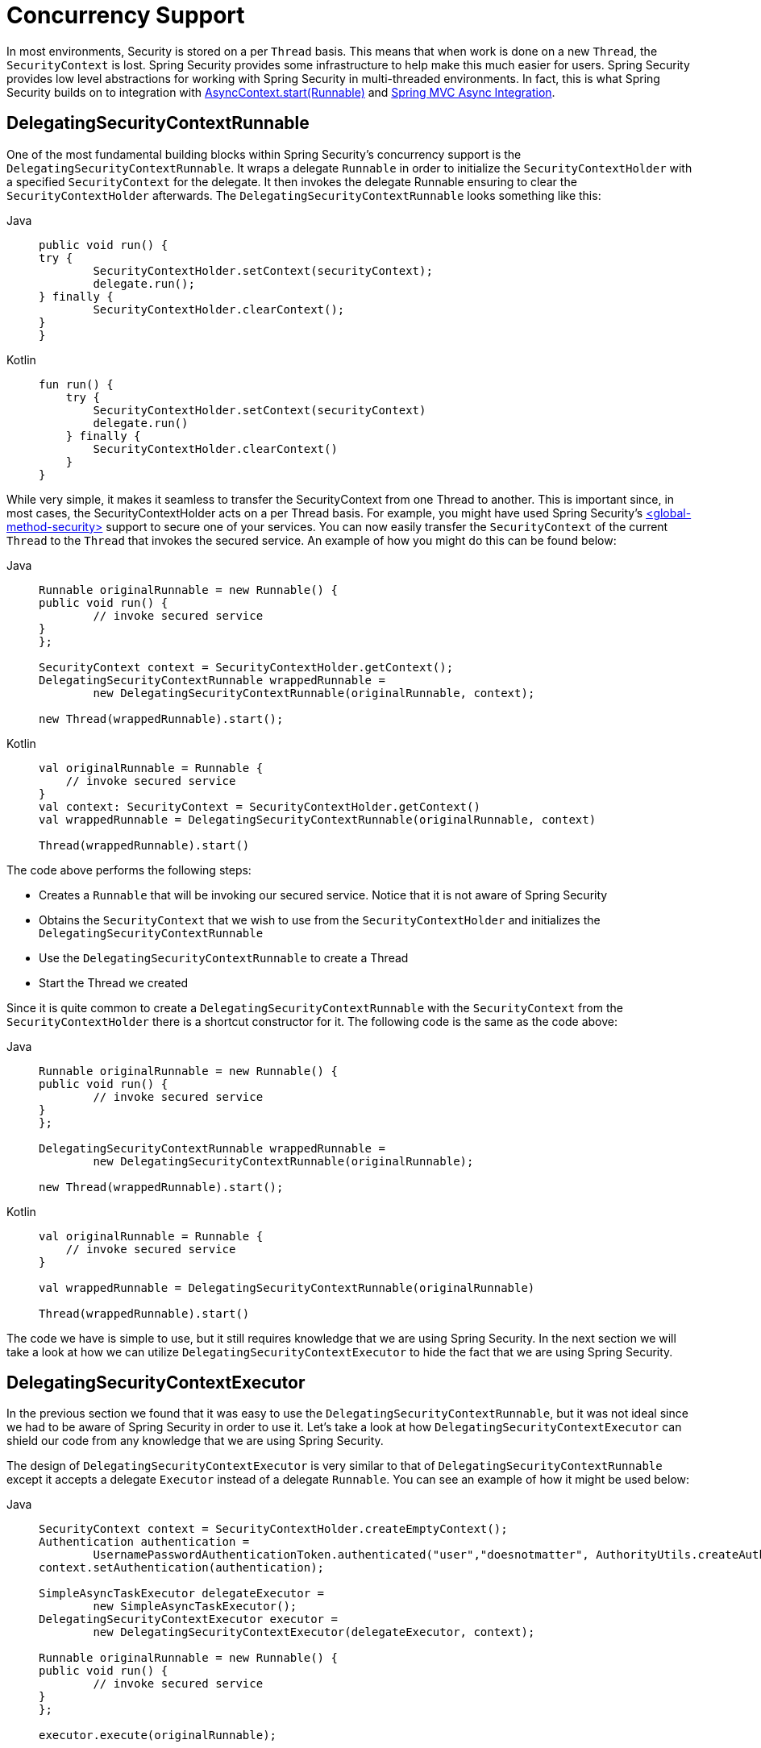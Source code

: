[[concurrency]]
= Concurrency Support

In most environments, Security is stored on a per `Thread` basis.
This means that when work is done on a new `Thread`, the `SecurityContext` is lost.
Spring Security provides some infrastructure to help make this much easier for users.
Spring Security provides low level abstractions for working with Spring Security in multi-threaded environments.
In fact, this is what Spring Security builds on to integration with xref:servlet/integrations/servlet-api.adoc#servletapi-start-runnable[AsyncContext.start(Runnable)] and xref:servlet/integrations/mvc.adoc#mvc-async[Spring MVC Async Integration].

== DelegatingSecurityContextRunnable

One of the most fundamental building blocks within Spring Security's concurrency support is the `DelegatingSecurityContextRunnable`.
It wraps a delegate `Runnable` in order to initialize the `SecurityContextHolder` with a specified `SecurityContext` for the delegate.
It then invokes the delegate Runnable ensuring to clear the `SecurityContextHolder` afterwards.
The `DelegatingSecurityContextRunnable` looks something like this:

[tabs]
======
Java::
+
[source,java,role="primary"]
----
public void run() {
try {
	SecurityContextHolder.setContext(securityContext);
	delegate.run();
} finally {
	SecurityContextHolder.clearContext();
}
}
----

Kotlin::
+
[source,kotlin,role="secondary"]
----
fun run() {
    try {
        SecurityContextHolder.setContext(securityContext)
        delegate.run()
    } finally {
        SecurityContextHolder.clearContext()
    }
}
----
======

While very simple, it makes it seamless to transfer the SecurityContext from one Thread to another.
This is important since, in most cases, the SecurityContextHolder acts on a per Thread basis.
For example, you might have used Spring Security's xref:servlet/appendix/namespace/method-security.adoc#nsa-global-method-security[<global-method-security>] support to secure one of your services.
You can now easily transfer the `SecurityContext` of the current `Thread` to the `Thread` that invokes the secured service.
An example of how you might do this can be found below:

[tabs]
======
Java::
+
[source,java,role="primary"]
----
Runnable originalRunnable = new Runnable() {
public void run() {
	// invoke secured service
}
};

SecurityContext context = SecurityContextHolder.getContext();
DelegatingSecurityContextRunnable wrappedRunnable =
	new DelegatingSecurityContextRunnable(originalRunnable, context);

new Thread(wrappedRunnable).start();
----

Kotlin::
+
[source,kotlin,role="secondary"]
----
val originalRunnable = Runnable {
    // invoke secured service
}
val context: SecurityContext = SecurityContextHolder.getContext()
val wrappedRunnable = DelegatingSecurityContextRunnable(originalRunnable, context)

Thread(wrappedRunnable).start()
----
======

The code above performs the following steps:

* Creates a `Runnable` that will be invoking our secured service.
Notice that it is not aware of Spring Security
* Obtains the `SecurityContext` that we wish to use from the `SecurityContextHolder` and initializes the `DelegatingSecurityContextRunnable`
* Use the `DelegatingSecurityContextRunnable` to create a Thread
* Start the Thread we created

Since it is quite common to create a `DelegatingSecurityContextRunnable` with the `SecurityContext` from the `SecurityContextHolder` there is a shortcut constructor for it.
The following code is the same as the code above:


[tabs]
======
Java::
+
[source,java,role="primary"]
----
Runnable originalRunnable = new Runnable() {
public void run() {
	// invoke secured service
}
};

DelegatingSecurityContextRunnable wrappedRunnable =
	new DelegatingSecurityContextRunnable(originalRunnable);

new Thread(wrappedRunnable).start();
----

Kotlin::
+
[source,kotlin,role="secondary"]
----
val originalRunnable = Runnable {
    // invoke secured service
}

val wrappedRunnable = DelegatingSecurityContextRunnable(originalRunnable)

Thread(wrappedRunnable).start()
----
======

The code we have is simple to use, but it still requires knowledge that we are using Spring Security.
In the next section we will take a look at how we can utilize `DelegatingSecurityContextExecutor` to hide the fact that we are using Spring Security.

== DelegatingSecurityContextExecutor

In the previous section we found that it was easy to use the `DelegatingSecurityContextRunnable`, but it was not ideal since we had to be aware of Spring Security in order to use it.
Let's take a look at how `DelegatingSecurityContextExecutor` can shield our code from any knowledge that we are using Spring Security.

The design of `DelegatingSecurityContextExecutor` is very similar to that of `DelegatingSecurityContextRunnable` except it accepts a delegate `Executor` instead of a delegate `Runnable`.
You can see an example of how it might be used below:


[tabs]
======
Java::
+
[source,java,role="primary"]
----
SecurityContext context = SecurityContextHolder.createEmptyContext();
Authentication authentication =
	UsernamePasswordAuthenticationToken.authenticated("user","doesnotmatter", AuthorityUtils.createAuthorityList("ROLE_USER"));
context.setAuthentication(authentication);

SimpleAsyncTaskExecutor delegateExecutor =
	new SimpleAsyncTaskExecutor();
DelegatingSecurityContextExecutor executor =
	new DelegatingSecurityContextExecutor(delegateExecutor, context);

Runnable originalRunnable = new Runnable() {
public void run() {
	// invoke secured service
}
};

executor.execute(originalRunnable);
----

Kotlin::
+
[source,kotlin,role="secondary"]
----
val context: SecurityContext = SecurityContextHolder.createEmptyContext()
val authentication: Authentication =
    UsernamePasswordAuthenticationToken("user", "doesnotmatter", AuthorityUtils.createAuthorityList("ROLE_USER"))
context.authentication = authentication

val delegateExecutor = SimpleAsyncTaskExecutor()
val executor = DelegatingSecurityContextExecutor(delegateExecutor, context)

val originalRunnable = Runnable {
    // invoke secured service
}

executor.execute(originalRunnable)
----
======

The code performs the following steps:

* Creates the `SecurityContext` to be used for our `DelegatingSecurityContextExecutor`.
Note that in this example we simply create the `SecurityContext` by hand.
However, it does not matter where or how we get the `SecurityContext` (i.e. we could obtain it from the `SecurityContextHolder` if we wanted).
* Creates a delegateExecutor that is in charge of executing submitted ``Runnable``s
* Finally we create a `DelegatingSecurityContextExecutor` which is in charge of wrapping any Runnable that is passed into the execute method with a `DelegatingSecurityContextRunnable`.
It then passes the wrapped Runnable to the delegateExecutor.
In this instance, the same `SecurityContext` will be used for every Runnable submitted to our `DelegatingSecurityContextExecutor`.
This is nice if we are running background tasks that need to be run by a user with elevated privileges.
* At this point you may be asking yourself "How does this shield my code of any knowledge of Spring Security?" Instead of creating the `SecurityContext` and the `DelegatingSecurityContextExecutor` in our own code, we can inject an already initialized instance of `DelegatingSecurityContextExecutor`.

[tabs]
======
Java::
+
[source,java,role="primary"]
----
@Autowired
private Executor executor; // becomes an instance of our DelegatingSecurityContextExecutor

public void submitRunnable() {
Runnable originalRunnable = new Runnable() {
	public void run() {
	// invoke secured service
	}
};
executor.execute(originalRunnable);
}
----

Kotlin::
+
[source,kotlin,role="secondary"]
----
@Autowired
lateinit var executor: Executor // becomes an instance of our DelegatingSecurityContextExecutor

fun submitRunnable() {
    val originalRunnable = Runnable {
        // invoke secured service
    }
    executor.execute(originalRunnable)
}
----
======

Now our code is unaware that the `SecurityContext` is being propagated to the `Thread`, then the `originalRunnable` is run, and then the `SecurityContextHolder` is cleared out.
In this example, the same user is being used to run each thread.
What if we wanted to use the user from `SecurityContextHolder` at the time we invoked `executor.execute(Runnable)` (i.e. the currently logged in user) to process ``originalRunnable``?
This can be done by removing the `SecurityContext` argument from our `DelegatingSecurityContextExecutor` constructor.
For example:


[tabs]
======
Java::
+
[source,java,role="primary"]
----
SimpleAsyncTaskExecutor delegateExecutor = new SimpleAsyncTaskExecutor();
DelegatingSecurityContextExecutor executor =
	new DelegatingSecurityContextExecutor(delegateExecutor);
----

Kotlin::
+
[source,kotlin,role="secondary"]
----
val delegateExecutor = SimpleAsyncTaskExecutor()
val executor = DelegatingSecurityContextExecutor(delegateExecutor)
----
======

Now anytime `executor.execute(Runnable)` is executed the `SecurityContext` is first obtained by the `SecurityContextHolder` and then that `SecurityContext` is used to create our `DelegatingSecurityContextRunnable`.
This means that we are running our `Runnable` with the same user that was used to invoke the `executor.execute(Runnable)` code.

== Spring Security Concurrency Classes

Refer to the Javadoc for additional integrations with both the Java concurrent APIs and the Spring Task abstractions.
They are quite self-explanatory once you understand the previous code.

* `DelegatingSecurityContextCallable`
* `DelegatingSecurityContextExecutor`
* `DelegatingSecurityContextExecutorService`
* `DelegatingSecurityContextRunnable`
* `DelegatingSecurityContextScheduledExecutorService`
* `DelegatingSecurityContextSchedulingTaskExecutor`
* `DelegatingSecurityContextAsyncTaskExecutor`
* `DelegatingSecurityContextTaskExecutor`
* `DelegatingSecurityContextTaskScheduler`
